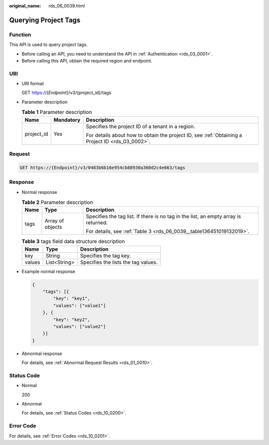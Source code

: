 :original_name: rds_06_0039.html

.. _rds_06_0039:

Querying Project Tags
=====================

Function
--------

This API is used to query project tags.

-  Before calling an API, you need to understand the API in :ref:`Authentication <rds_03_0001>`.
-  Before calling this API, obtain the required region and endpoint.

URI
---

-  URI format

   GET https://{*Endpoint*}/v3/{project_id}/tags

-  Parameter description

   .. table:: **Table 1** Parameter description

      +-----------------------+-----------------------+--------------------------------------------------------------------------------------------------+
      | Name                  | Mandatory             | Description                                                                                      |
      +=======================+=======================+==================================================================================================+
      | project_id            | Yes                   | Specifies the project ID of a tenant in a region.                                                |
      |                       |                       |                                                                                                  |
      |                       |                       | For details about how to obtain the project ID, see :ref:`Obtaining a Project ID <rds_03_0002>`. |
      +-----------------------+-----------------------+--------------------------------------------------------------------------------------------------+

Request
-------

.. code-block:: text

   GET https://{Endpoint}/v3/0483b6b16e954cb88930a360d2c4e663/tags

Response
--------

-  Normal response

   .. table:: **Table 2** Parameter description

      +-----------------------+-----------------------+-------------------------------------------------------------------------------------+
      | Name                  | Type                  | Description                                                                         |
      +=======================+=======================+=====================================================================================+
      | tags                  | Array of objects      | Specifies the tag list. If there is no tag in the list, an empty array is returned. |
      |                       |                       |                                                                                     |
      |                       |                       | For details, see :ref:`Table 3 <rds_06_0039__table136451019132019>`.                |
      +-----------------------+-----------------------+-------------------------------------------------------------------------------------+

   .. _rds_06_0039__table136451019132019:

   .. table:: **Table 3** tags field data structure description

      ====== ============ ===================================
      Name   Type         Description
      ====== ============ ===================================
      key    String       Specifies the tag key.
      values List<String> Specifies the lists the tag values.
      ====== ============ ===================================

-  Example normal response

   .. code-block:: text

      {
          "tags": [{
              "key": "key1",
              "values": ["value1"]
          }, {
              "key": "key2",
              "values": ["value2"]
          }]
      }

-  Abnormal response

   For details, see :ref:`Abnormal Request Results <rds_01_0010>`.

Status Code
-----------

-  Normal

   200

-  Abnormal

   For details, see :ref:`Status Codes <rds_10_0200>`.

Error Code
----------

For details, see :ref:`Error Codes <rds_10_0201>`.
